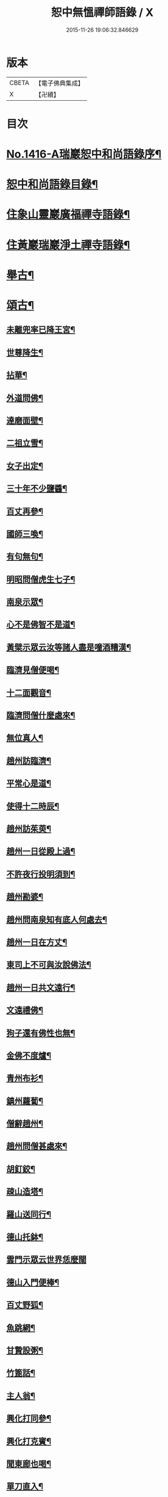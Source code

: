 #+TITLE: 恕中無慍禪師語錄 / X
#+DATE: 2015-11-26 19:06:32.846629
* 版本
 |     CBETA|【電子佛典集成】|
 |         X|【卍續】    |

* 目次
* [[file:KR6q0349_001.txt::001-0405a1][No.1416-A瑞巖恕中和尚語錄序¶]]
* [[file:KR6q0349_001.txt::0405c2][恕中和尚語錄目錄¶]]
* [[file:KR6q0349_001.txt::0406a4][住象山靈巖廣福禪寺語錄¶]]
* [[file:KR6q0349_002.txt::002-0413a4][住黃巖瑞巖淨土禪寺語錄¶]]
* [[file:KR6q0349_003.txt::003-0419a8][舉古¶]]
* [[file:KR6q0349_003.txt::0420c5][頌古¶]]
** [[file:KR6q0349_003.txt::0420c6][未離兜率已降王宮¶]]
** [[file:KR6q0349_003.txt::0420c8][世尊降生¶]]
** [[file:KR6q0349_003.txt::0420c11][拈華¶]]
** [[file:KR6q0349_003.txt::0420c14][外道問佛¶]]
** [[file:KR6q0349_003.txt::0420c17][達磨面壁¶]]
** [[file:KR6q0349_003.txt::0420c20][二祖立雪¶]]
** [[file:KR6q0349_003.txt::0420c23][女子出定¶]]
** [[file:KR6q0349_003.txt::0421a2][三十年不少鹽醬¶]]
** [[file:KR6q0349_003.txt::0421a5][百丈再參¶]]
** [[file:KR6q0349_003.txt::0421a8][國師三喚¶]]
** [[file:KR6q0349_003.txt::0421a12][有句無句¶]]
** [[file:KR6q0349_003.txt::0421a15][明昭問僧虎生七子¶]]
** [[file:KR6q0349_003.txt::0421a18][南泉示眾¶]]
** [[file:KR6q0349_003.txt::0421a22][心不是佛智不是道¶]]
** [[file:KR6q0349_003.txt::0421a24][黃檗示眾云汝等諸人盡是噇酒糟漢¶]]
** [[file:KR6q0349_003.txt::0421b3][臨濟見僧便喝¶]]
** [[file:KR6q0349_003.txt::0421b6][十二面觀音¶]]
** [[file:KR6q0349_003.txt::0421b8][臨濟問僧什麼處來¶]]
** [[file:KR6q0349_003.txt::0421b10][無位真人¶]]
** [[file:KR6q0349_003.txt::0421b13][趙州訪臨濟¶]]
** [[file:KR6q0349_003.txt::0421b16][平常心是道¶]]
** [[file:KR6q0349_003.txt::0421b18][使得十二時辰¶]]
** [[file:KR6q0349_003.txt::0421b21][趙州訪茱萸¶]]
** [[file:KR6q0349_003.txt::0421b24][趙州一日從殿上過¶]]
** [[file:KR6q0349_003.txt::0421c3][不許夜行投明須到¶]]
** [[file:KR6q0349_003.txt::0421c5][趙州勘婆¶]]
** [[file:KR6q0349_003.txt::0421c8][趙州問南泉知有底人何處去¶]]
** [[file:KR6q0349_003.txt::0421c11][趙州一日在方丈¶]]
** [[file:KR6q0349_003.txt::0421c13][東司上不可與汝說佛法¶]]
** [[file:KR6q0349_003.txt::0421c16][趙州一日共文遠行¶]]
** [[file:KR6q0349_003.txt::0421c19][文遠禮佛¶]]
** [[file:KR6q0349_003.txt::0421c21][狗子還有佛性也無¶]]
** [[file:KR6q0349_003.txt::0421c23][金佛不度爐¶]]
** [[file:KR6q0349_003.txt::0422a2][青州布衫¶]]
** [[file:KR6q0349_003.txt::0422a5][鎮州蘿蔔¶]]
** [[file:KR6q0349_003.txt::0422a8][僧辭趙州¶]]
** [[file:KR6q0349_003.txt::0422a11][趙州問僧甚處來¶]]
** [[file:KR6q0349_003.txt::0422a14][胡釘鉸¶]]
** [[file:KR6q0349_003.txt::0422a16][疎山造塔¶]]
** [[file:KR6q0349_003.txt::0422a19][羅山送同行¶]]
** [[file:KR6q0349_003.txt::0422a22][德山托鉢¶]]
** [[file:KR6q0349_003.txt::0422a24][雲門示眾云世界恁麼闊]]
** [[file:KR6q0349_003.txt::0422b4][德山入門便棒¶]]
** [[file:KR6q0349_003.txt::0422b6][百丈野狐¶]]
** [[file:KR6q0349_003.txt::0422b9][魚跳網¶]]
** [[file:KR6q0349_003.txt::0422b12][甘贄設粥¶]]
** [[file:KR6q0349_003.txt::0422b14][竹篦話¶]]
** [[file:KR6q0349_003.txt::0422b16][主人翁¶]]
** [[file:KR6q0349_003.txt::0422b18][興化打同參¶]]
** [[file:KR6q0349_003.txt::0422b20][興化打克賓¶]]
** [[file:KR6q0349_003.txt::0422b23][聞東廊也喝¶]]
** [[file:KR6q0349_003.txt::0422c2][單刀直入¶]]
** [[file:KR6q0349_003.txt::0422c5][出則為人¶]]
** [[file:KR6q0349_003.txt::0422c8][隱峯淨瓶¶]]
** [[file:KR6q0349_003.txt::0422c11][石頭云恁麼也得¶]]
** [[file:KR6q0349_003.txt::0422c14][三聖問雪峯¶]]
** [[file:KR6q0349_003.txt::0422c17][夾山境¶]]
** [[file:KR6q0349_003.txt::0422c20][檐版漢¶]]
** [[file:KR6q0349_003.txt::0422c23][一氣轉一大藏教¶]]
** [[file:KR6q0349_003.txt::0423a2][兩堂首座下喝¶]]
** [[file:KR6q0349_003.txt::0423a4][普化搖鈴¶]]
** [[file:KR6q0349_003.txt::0423a7][明招天寒上堂¶]]
** [[file:KR6q0349_003.txt::0423a10][保壽開堂¶]]
** [[file:KR6q0349_003.txt::0423a13][古德不赴堂¶]]
** [[file:KR6q0349_003.txt::0423a16][中心樹子¶]]
** [[file:KR6q0349_003.txt::0423a19][新婦騎驢阿家牽¶]]
** [[file:KR6q0349_003.txt::0423a21][烏臼問玄紹二上座¶]]
** [[file:KR6q0349_003.txt::0423a24][乾屎橛¶]]
** [[file:KR6q0349_003.txt::0423b2][須彌山¶]]
** [[file:KR6q0349_003.txt::0423b5][鋸解秤椎¶]]
** [[file:KR6q0349_003.txt::0423b8][四方八面來時如何¶]]
** [[file:KR6q0349_003.txt::0423b11][望州亭與汝相見了也¶]]
** [[file:KR6q0349_003.txt::0423b14][夾山示眾目前無法¶]]
** [[file:KR6q0349_003.txt::0423b17][無業國師¶]]
** [[file:KR6q0349_003.txt::0423b20][靈雲見桃華¶]]
** [[file:KR6q0349_003.txt::0423b22][玄沙云諦當甚諦當¶]]
** [[file:KR6q0349_003.txt::0423b24][言無展事¶]]
** [[file:KR6q0349_003.txt::0423c2][舉道者訪瑯邪¶]]
** [[file:KR6q0349_003.txt::0423c5][語默涉離微¶]]
** [[file:KR6q0349_003.txt::0423c8][趙州訪道吾¶]]
** [[file:KR6q0349_003.txt::0423c11][臨濟遷化¶]]
** [[file:KR6q0349_003.txt::0423c14][僧問虔峯¶]]
** [[file:KR6q0349_003.txt::0423c17][聞聲悟道¶]]
** [[file:KR6q0349_003.txt::0423c20][陸亘大夫問南泉¶]]
** [[file:KR6q0349_003.txt::0423c23][雲門拈拄杖舉教中云¶]]
** [[file:KR6q0349_003.txt::0423c24][玄沙三種病]]
** [[file:KR6q0349_003.txt::0424a4][玄沙見新到¶]]
** [[file:KR6q0349_003.txt::0424a6][赤肉團上¶]]
** [[file:KR6q0349_003.txt::0424a9][百丈侍馬祖游山歸哭¶]]
** [[file:KR6q0349_003.txt::0424a12][楊歧問僧栗棘蓬作麼生吞¶]]
** [[file:KR6q0349_003.txt::0424a15][三脚驢¶]]
** [[file:KR6q0349_003.txt::0424a18][廬陵米價¶]]
** [[file:KR6q0349_003.txt::0424a23][五逆聞雷¶]]
** [[file:KR6q0349_003.txt::0424b2][口是禍門¶]]
** [[file:KR6q0349_003.txt::0424b5][龍門十二時辰歌¶]]
** [[file:KR6q0349_003.txt::0424b7][鐘樓上念讚¶]]
** [[file:KR6q0349_003.txt::0424b9][師子尊者¶]]
** [[file:KR6q0349_003.txt::0424b11][芭蕉示眾¶]]
** [[file:KR6q0349_003.txt::0424b14][十智同真¶]]
** [[file:KR6q0349_003.txt::0424b17][一口吸盡西江水¶]]
** [[file:KR6q0349_003.txt::0424b20][雲門鑑咦¶]]
** [[file:KR6q0349_003.txt::0424b23][大通智勝佛¶]]
** [[file:KR6q0349_003.txt::0424c2][其施汝者不名福田¶]]
** [[file:KR6q0349_003.txt::0424c5][居一切時不起妄念¶]]
** [[file:KR6q0349_003.txt::0424c7][見見之時見非是見¶]]
** [[file:KR6q0349_003.txt::0424c10][清淨行者不入涅槃¶]]
** [[file:KR6q0349_003.txt::0424c13][五法三自性二種無我¶]]
** [[file:KR6q0349_003.txt::0424c16][救產難¶]]
** [[file:KR6q0349_003.txt::0424c24][趙州訪上下庵主¶]]
** [[file:KR6q0349_003.txt::0425a3][達磨見武帝¶]]
** [[file:KR6q0349_003.txt::0425a6][庭前栢樹子¶]]
** [[file:KR6q0349_003.txt::0425a9][德山見龍潭¶]]
** [[file:KR6q0349_003.txt::0425a12][黃檗上堂大眾纔集以拄杖一時趕散復召云大眾大眾回首檗云月似彎弓少雨多風¶]]
** [[file:KR6q0349_003.txt::0425a15][慈明揭榜¶]]
* [[file:KR6q0349_003.txt::0425a18][小佛事¶]]
* [[file:KR6q0349_004.txt::004-0426a4][讚¶]]
** [[file:KR6q0349_004.txt::004-0426a5][觀世音菩薩讚¶]]
** [[file:KR6q0349_004.txt::0426b21][魚籃觀音讚¶]]
** [[file:KR6q0349_004.txt::0426c4][行道觀音讚¶]]
** [[file:KR6q0349_004.txt::0426c7][妙湛上人書普門品觀音像讚¶]]
** [[file:KR6q0349_004.txt::0426c10][翠巖琳上人書法華塔讚¶]]
** [[file:KR6q0349_004.txt::0426c21][文殊大士讚¶]]
** [[file:KR6q0349_004.txt::0426c24][朝陽對月二讚]]
** [[file:KR6q0349_004.txt::0427a4][布袋讚¶]]
** [[file:KR6q0349_004.txt::0427a8][啞女讚¶]]
** [[file:KR6q0349_004.txt::0427a10][普化和尚讚¶]]
** [[file:KR6q0349_004.txt::0427a13][達磨祖師讚¶]]
** [[file:KR6q0349_004.txt::0427a18][智覺禪師讚¶]]
** [[file:KR6q0349_004.txt::0427b3][虎丘隆禪師讚¶]]
** [[file:KR6q0349_004.txt::0427b8][應庵和尚讚¶]]
** [[file:KR6q0349_004.txt::0427b12][橫川和尚讚¶]]
** [[file:KR6q0349_004.txt::0427b15][寂照先師讚¶]]
** [[file:KR6q0349_004.txt::0427b22][雪窻和尚讚¶]]
** [[file:KR6q0349_004.txt::0427c2][古鼎和尚讚¶]]
** [[file:KR6q0349_004.txt::0427c8][善世禪師讚¶]]
** [[file:KR6q0349_004.txt::0427c12][南堂和尚讚¶]]
** [[file:KR6q0349_004.txt::0427c16][榮枯木像讚¶]]
** [[file:KR6q0349_004.txt::0427c19][自讚¶]]
** [[file:KR6q0349_004.txt::0427c24][又染無著請¶]]
** [[file:KR6q0349_004.txt::0428a5][又仗錫原極長老請¶]]
* [[file:KR6q0349_004.txt::0428a9][銘¶]]
** [[file:KR6q0349_004.txt::0428a11][圓中銘¶]]
** [[file:KR6q0349_004.txt::0428a15][簡首座靜元字銘¶]]
** [[file:KR6q0349_004.txt::0428a20][共笑軒銘¶]]
** [[file:KR6q0349_004.txt::0428a24][用貞銘]]
** [[file:KR6q0349_004.txt::0428b6][琦首座無依字銘¶]]
** [[file:KR6q0349_004.txt::0428b10][亮西堂西隱字銘¶]]
** [[file:KR6q0349_004.txt::0428b17][漁家傲二首¶]]
* [[file:KR6q0349_004.txt::0428c5][偈頌¶]]
** [[file:KR6q0349_004.txt::0428c7][示秀禪人¶]]
** [[file:KR6q0349_004.txt::0428c14][贈杲上人次南堂和尚韻¶]]
** [[file:KR6q0349_004.txt::0428c21][贈性傳唯侍者¶]]
** [[file:KR6q0349_004.txt::0429a6][病中贈醫僧悅可庭¶]]
** [[file:KR6q0349_004.txt::0429a12][贈項君禮¶]]
** [[file:KR6q0349_004.txt::0429a20][送乂侍者遊台鴈¶]]
** [[file:KR6q0349_004.txt::0429b4][送法姪暐日初遊台鴈¶]]
** [[file:KR6q0349_004.txt::0429b14][楚雲歌贈瑒上人¶]]
** [[file:KR6q0349_004.txt::0429b21][初度日寄季通¶]]
** [[file:KR6q0349_004.txt::0429c5][木庵號¶]]
** [[file:KR6q0349_004.txt::0429c13][韜侍者刺血書法華經¶]]
** [[file:KR6q0349_004.txt::0429c20][憩庵歌棠上人求¶]]
** [[file:KR6q0349_004.txt::0430a3][古劒歌為快藏主賦¶]]
** [[file:KR6q0349_004.txt::0430a10][光明室為二靈天淵和尚作¶]]
** [[file:KR6q0349_004.txt::0430a17][無我¶]]
** [[file:KR6q0349_004.txt::0430a21][送漢藏主歸疎山¶]]
** [[file:KR6q0349_004.txt::0430b3][贈刀鑷于生¶]]
** [[file:KR6q0349_004.txt::0430b10][曇維那以古林東州二尊宿唱和之什令次韻¶]]
** [[file:KR6q0349_004.txt::0430b15][示傑上人¶]]
** [[file:KR6q0349_004.txt::0430b20][日峯歌為昇居士賦¶]]
** [[file:KR6q0349_004.txt::0430c3][特峯號¶]]
** [[file:KR6q0349_004.txt::0430c10][雪巖號¶]]
** [[file:KR6q0349_004.txt::0430c16][出行次道上人求¶]]
** [[file:KR6q0349_004.txt::0430c21][示密禪人¶]]
** [[file:KR6q0349_004.txt::0431a6][操藏主歸真如省師原靈¶]]
** [[file:KR6q0349_004.txt::0431a13][送竺先住九僊寺¶]]
** [[file:KR6q0349_004.txt::0431a21][贈雪竇塤書記¶]]
** [[file:KR6q0349_004.txt::0431b4][樵雲歌為彥希聖作¶]]
** [[file:KR6q0349_004.txt::0431b10][無言歌為真如本長老作¶]]
** [[file:KR6q0349_004.txt::0431b18][贈銓侍者¶]]
** [[file:KR6q0349_004.txt::0431b24][贈道士凌雲峯¶]]
** [[file:KR6q0349_004.txt::0431c5][送宗寄行脚¶]]
** [[file:KR6q0349_004.txt::0431c13][示紉藏主¶]]
** [[file:KR6q0349_004.txt::0431c17][贈相士袁庭玉¶]]
** [[file:KR6q0349_004.txt::0431c23][勉淛侍者¶]]
** [[file:KR6q0349_004.txt::0432a6][不歸篇¶]]
** [[file:KR6q0349_004.txt::0432a10][歸來篇¶]]
** [[file:KR6q0349_004.txt::0432a14][托鉢歌為元恕和尚作¶]]
** [[file:KR6q0349_004.txt::0432b3][示茂上人¶]]
** [[file:KR6q0349_004.txt::0432b9][病中贈訥上主¶]]
** [[file:KR6q0349_005.txt::005-0432b20][送人再參中竺用章和尚¶]]
** [[file:KR6q0349_005.txt::0432c10][戊申歲坐夏金鵞禪餘閱羅湖野錄其中載竹山珪公廣郢州潼泉山洪禪師獨孤標頌四首謾次高韻以示記侍者魯侍者軾侍者¶]]
** [[file:KR6q0349_005.txt::0432c22][贈法姪莊藏主]]
** [[file:KR6q0349_005.txt::0433a9][道初和尚悼偈¶]]
** [[file:KR6q0349_005.txt::0433a18][示惟寂¶]]
** [[file:KR6q0349_005.txt::0433b2][箴仲規扁所居為清白居¶]]
** [[file:KR6q0349_005.txt::0433b12][朝宗偈贈淛侍者¶]]
** [[file:KR6q0349_005.txt::0433b18][贈福建乘上人¶]]
** [[file:KR6q0349_005.txt::0433b23][贈悟維那¶]]
** [[file:KR6q0349_005.txt::0433c5][贈詮侍者¶]]
** [[file:KR6q0349_005.txt::0433c10][白雲山舍歌贈麟藏主¶]]
** [[file:KR6q0349_005.txt::0433c17][送渭侍者省師叔印宗就問訊¶]]
** [[file:KR6q0349_005.txt::0433c24][琭藏主先字方石後於禪燕中夢入委羽山獲奇石方寸許面有宗印之文遂以宗印易前字求偈¶]]
** [[file:KR6q0349_005.txt::0433c31][瑞巖僕陳安壽求¶]]
** [[file:KR6q0349_005.txt::0433c35][大圭贈珽藏主¶]]
** [[file:KR6q0349_005.txt::0433c41][參禪行贈荷藏主¶]]
** [[file:KR6q0349_005.txt::0434b6][性宗偈示翰藏主¶]]
** [[file:KR6q0349_005.txt::0434b13][次南堂韻送壽首座歸扶桑¶]]
** [[file:KR6q0349_005.txt::0434b23][次楚石和尚韻贈志侍者¶]]
** [[file:KR6q0349_005.txt::0434c7][息游室為振上人作¶]]
** [[file:KR6q0349_005.txt::0434c15][次韻贈月上人兼柬穆庵¶]]
** [[file:KR6q0349_005.txt::0434c22][來禪人求長句¶]]
** [[file:KR6q0349_005.txt::0435a4][次韻示繹藏主¶]]
** [[file:KR6q0349_005.txt::0435a10][示劒上人¶]]
** [[file:KR6q0349_005.txt::0435a13][題熈明先生挽章集¶]]
** [[file:KR6q0349_005.txt::0435a21][自然歌¶]]
** [[file:KR6q0349_005.txt::0435b5][黃孟賓號聞聞居士求偈¶]]
** [[file:KR6q0349_005.txt::0435b12][盧居士求無隱偈¶]]
** [[file:KR6q0349_005.txt::0435c2][幻居為金鵞笑庵誾長老作¶]]
** [[file:KR6q0349_005.txt::0435c9][郁西堂號文海松月翁為作歌余因次其韻¶]]
** [[file:KR6q0349_005.txt::0435c15][贈育王肇藏主¶]]
** [[file:KR6q0349_005.txt::0435c19][賢上人求警䇿¶]]
** [[file:KR6q0349_005.txt::0436a2][短歌贈蓮侍者¶]]
** [[file:KR6q0349_005.txt::0436a7][居山好一首贈獎藏主¶]]
** [[file:KR6q0349_005.txt::0436a17][一笑軒為宗旨南作¶]]
** [[file:KR6q0349_005.txt::0436a23][贈東林球侍者¶]]
** [[file:KR6q0349_005.txt::0436b5][蔗庵號¶]]
** [[file:KR6q0349_005.txt::0436b12][贈天敘西堂¶]]
** [[file:KR6q0349_005.txt::0436b18][送梁藏主¶]]
** [[file:KR6q0349_005.txt::0436b24][次天界全室和尚韻贈彰維那¶]]
** [[file:KR6q0349_005.txt::0436c7][權中偈¶]]
** [[file:KR6q0349_005.txt::0436c13][新昌大像前無著菩薩面貌傾損瑩上人化緣重為裝飾說偈以示¶]]
** [[file:KR6q0349_005.txt::0436c18][送淛藏主歸鄉¶]]
** [[file:KR6q0349_005.txt::0437a6][心源為究首座作¶]]
** [[file:KR6q0349_005.txt::0437a12][遠藏主修幻室¶]]
** [[file:KR6q0349_005.txt::0437a18][示百丈益藏主¶]]
** [[file:KR6q0349_005.txt::0437a24][萬宗自號斷佛種人請偈]]
* [[file:KR6q0349_005.txt::0437b8][法語¶]]
** [[file:KR6q0349_005.txt::0437b9][示銛維那¶]]
** [[file:KR6q0349_005.txt::0437b24][示英維那]]
** [[file:KR6q0349_005.txt::0437c16][示至德禪人¶]]
** [[file:KR6q0349_005.txt::0438a7][贈亶侍者¶]]
** [[file:KR6q0349_005.txt::0438a23][贈所藏主¶]]
** [[file:KR6q0349_005.txt::0438b17][示大禪人¶]]
** [[file:KR6q0349_005.txt::0438c5][古源說¶]]
* [[file:KR6q0349_006.txt::006-0439a4][五言律¶]]
** [[file:KR6q0349_006.txt::006-0439a5][寄宗聖西堂¶]]
** [[file:KR6q0349_006.txt::006-0439a8][暇日讀真淨和尚寄荊南高司戶五偈愛其直示心法如雲廓天布絲毫無隱真弄大旗鼓手段也輒追次其韻以示黼侍者¶]]
** [[file:KR6q0349_006.txt::006-0439a19][十念示法姪淨覺源¶]]
** [[file:KR6q0349_006.txt::006-0439a22][坐禪箴示歲侍者¶]]
** [[file:KR6q0349_006.txt::0439b3][讀高僧詩示心印¶]]
** [[file:KR6q0349_006.txt::0439b6][聞蟬¶]]
** [[file:KR6q0349_006.txt::0439b9][熱¶]]
** [[file:KR6q0349_006.txt::0439b12][贈山庵半雲¶]]
** [[file:KR6q0349_006.txt::0439b15][悼深居廸元師兄¶]]
** [[file:KR6q0349_006.txt::0439b22][題珪上人山舍¶]]
** [[file:KR6q0349_006.txt::0439b24][讀東山語]]
** [[file:KR6q0349_006.txt::0439c4][示操侍者¶]]
** [[file:KR6q0349_006.txt::0439c7][謝靜中過訪¶]]
** [[file:KR6q0349_006.txt::0439c10][秋海號¶]]
** [[file:KR6q0349_006.txt::0439c13][贈南湖謙西堂¶]]
** [[file:KR6q0349_006.txt::0439c16][題王山人草齋¶]]
** [[file:KR6q0349_006.txt::0439c19][寄楊建文先生¶]]
** [[file:KR6q0349_006.txt::0439c22][示會上人¶]]
** [[file:KR6q0349_006.txt::0439c24][贈初復庵]]
** [[file:KR6q0349_006.txt::0440a4][贈澄上人¶]]
** [[file:KR6q0349_006.txt::0440a7][示師孫曇微¶]]
** [[file:KR6q0349_006.txt::0440a10][次韻答烏草齋先輩¶]]
* [[file:KR6q0349_006.txt::0440a13][七言律¶]]
** [[file:KR6q0349_006.txt::0440a14][送恩侍者歸蜀¶]]
** [[file:KR6q0349_006.txt::0440a18][次韻答南堂法兄見寄¶]]
** [[file:KR6q0349_006.txt::0440a22][復用韻寄西白和尚¶]]
** [[file:KR6q0349_006.txt::0440b2][正月十五日撾退鼓于靈巖瑞龍夢堂和尚以偈勉留次韻奉謝¶]]
** [[file:KR6q0349_006.txt::0440b6][次芥室韻悼南堂和尚二首¶]]
** [[file:KR6q0349_006.txt::0440b13][送楚藏主參方¶]]
** [[file:KR6q0349_006.txt::0440b17][扶桑登侍者以偈請益有三萬里程來問道之句次韻答之¶]]
** [[file:KR6q0349_006.txt::0440b21][賀天界全室和尚浴室成¶]]
** [[file:KR6q0349_006.txt::0440c3][次韻寄法姪滅宗石田二西堂¶]]
** [[file:KR6q0349_006.txt::0440c7][悼前普慈大林和尚¶]]
** [[file:KR6q0349_006.txt::0440c11][次亘原極韻¶]]
** [[file:KR6q0349_006.txt::0440c15][次鴈山能仁密心見寄韻¶]]
** [[file:KR6q0349_006.txt::0440c19][悼天鏡和尚¶]]
** [[file:KR6q0349_006.txt::0440c23][送一上人試蓮經請度牒¶]]
** [[file:KR6q0349_006.txt::0441a3][送瞿上人試金剛經請度牒¶]]
** [[file:KR6q0349_006.txt::0441a7][送會上人試心經請度牒¶]]
** [[file:KR6q0349_006.txt::0441a11][送纘上人試圓覺經請度牒¶]]
** [[file:KR6q0349_006.txt::0441a15][示悟維那¶]]
** [[file:KR6q0349_006.txt::0441a19][示林侍者¶]]
** [[file:KR6q0349_006.txt::0441a23][追悼宗寄¶]]
** [[file:KR6q0349_006.txt::0441b3][示智圓¶]]
* [[file:KR6q0349_006.txt::0441b7][七言絕句¶]]
** [[file:KR6q0349_006.txt::0441b8][示雲禪人¶]]
** [[file:KR6q0349_006.txt::0441b11][悼一庵和尚¶]]
** [[file:KR6q0349_006.txt::0441b14][次韻題高齋¶]]
** [[file:KR6q0349_006.txt::0441b17][贈帽工¶]]
** [[file:KR6q0349_006.txt::0441b20][遠庵¶]]
** [[file:KR6q0349_006.txt::0441b23][病中答紹滅宗¶]]
** [[file:KR6q0349_006.txt::0441c2][次韻答淨慈蒙堂安西堂¶]]
** [[file:KR6q0349_006.txt::0441c5][悼實庵和尚¶]]
** [[file:KR6q0349_006.txt::0441c8][寄仲邠和尚¶]]
** [[file:KR6q0349_006.txt::0441c11][寄定水見心和尚¶]]
** [[file:KR6q0349_006.txt::0441c14][寄清涼靈谷和尚¶]]
** [[file:KR6q0349_006.txt::0441c17][寄妙庵首座¶]]
** [[file:KR6q0349_006.txt::0441c20][禮秋江和尚塔¶]]
** [[file:KR6q0349_006.txt::0441c23][示綿工蔣生¶]]
** [[file:KR6q0349_006.txt::0442a2][松巖雜言十首¶]]
** [[file:KR6q0349_006.txt::0442a23][簡藏主冒軍旅訪余於安巖避地贈以二偈¶]]
** [[file:KR6q0349_006.txt::0442b4][寄法姪衍斯道除建元¶]]
** [[file:KR6q0349_006.txt::0442b7][示忠藏主¶]]
** [[file:KR6q0349_006.txt::0442b10][示法姪選大用¶]]
** [[file:KR6q0349_006.txt::0442b13][贈鍠侍者¶]]
** [[file:KR6q0349_006.txt::0442b16][次韻寄左庵大梅山閱藏經¶]]
** [[file:KR6q0349_006.txt::0442b19][紙帳次忍庵和尚韻¶]]
** [[file:KR6q0349_006.txt::0442b22][朽庵為道場竺芳和尚作¶]]
** [[file:KR6q0349_006.txt::0442b24][送珠上人游江西]]
** [[file:KR6q0349_006.txt::0442c4][贈翠巖一侍者¶]]
** [[file:KR6q0349_006.txt::0442c7][寄佛隴本初和尚¶]]
** [[file:KR6q0349_006.txt::0442c10][贈朗性天¶]]
** [[file:KR6q0349_006.txt::0442c13][題華亭船子接夾山圖¶]]
** [[file:KR6q0349_006.txt::0442c15][送心上人禮大梅塔¶]]
** [[file:KR6q0349_006.txt::0442c18][寄無相居士¶]]
** [[file:KR6q0349_006.txt::0442c21][送彥上人游金陵¶]]
** [[file:KR6q0349_006.txt::0442c24][寄翠山頂長老¶]]
** [[file:KR6q0349_006.txt::0443a3][示禮寶陀僧¶]]
** [[file:KR6q0349_006.txt::0443a5][示器維那¶]]
** [[file:KR6q0349_006.txt::0443a8][送序維那遊方¶]]
** [[file:KR6q0349_006.txt::0443a11][示慧惺¶]]
** [[file:KR6q0349_006.txt::0443a14][示師孫遠謨¶]]
* [[file:KR6q0349_006.txt::0443a17][題䟦¶]]
** [[file:KR6q0349_006.txt::0443a18][題竺先頌後¶]]
** [[file:KR6q0349_006.txt::0443b13][䟦高峯上雪巖書¶]]
** [[file:KR6q0349_006.txt::0443c3][題大慧和尚真墨¶]]
** [[file:KR6q0349_006.txt::0443c11][題重刊十規論後¶]]
** [[file:KR6q0349_006.txt::0444a3][題高上人書小字金剛經¶]]
** [[file:KR6q0349_006.txt::0444a14][題無準書浮山遠錄公語後¶]]
* [[file:KR6q0349_006.txt::0444b3][No.1416-B天台空室慍禪師行業記¶]]
** [[file:KR6q0349_006.txt::0445b23][送心泉毖上人謁空室和尚¶]]
* 卷
** [[file:KR6q0349_001.txt][恕中無慍禪師語錄 1]]
** [[file:KR6q0349_002.txt][恕中無慍禪師語錄 2]]
** [[file:KR6q0349_003.txt][恕中無慍禪師語錄 3]]
** [[file:KR6q0349_004.txt][恕中無慍禪師語錄 4]]
** [[file:KR6q0349_005.txt][恕中無慍禪師語錄 5]]
** [[file:KR6q0349_006.txt][恕中無慍禪師語錄 6]]
